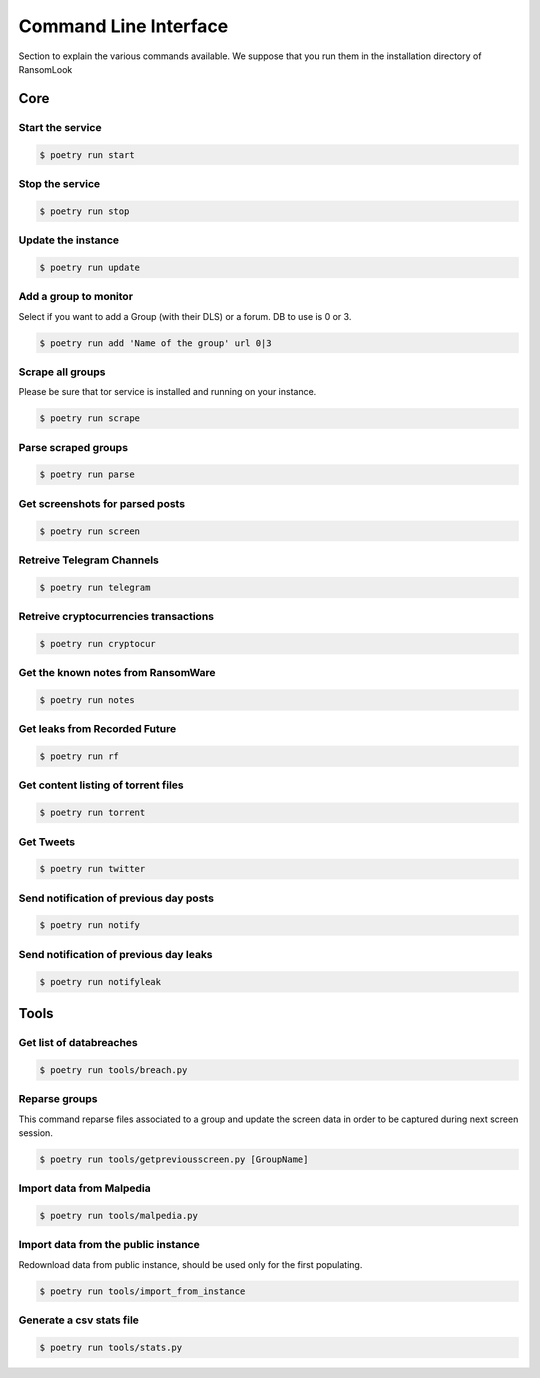 Command Line Interface
======================

Section to explain the various commands available. We suppose that you run them in the installation directory of RansomLook

Core
----

Start the service
^^^^^^^^^^^^^^^^^

.. code-block:: bash

    $ poetry run start

Stop the service
^^^^^^^^^^^^^^^^

.. code-block:: bash

    $ poetry run stop

Update the instance
^^^^^^^^^^^^^^^^^^^
.. code-block:: bash

    $ poetry run update 

Add a group to monitor
^^^^^^^^^^^^^^^^^^^^^^

Select if you want to add a Group (with their DLS) or a forum. DB to use is 0 or 3. 

.. code-block:: bash

    $ poetry run add 'Name of the group' url 0|3

Scrape all groups
^^^^^^^^^^^^^^^^^

Please be sure that tor service is installed and running on your instance.

.. code-block:: bash

    $ poetry run scrape

Parse scraped groups
^^^^^^^^^^^^^^^^^^^^

.. code-block:: bash

    $ poetry run parse

Get screenshots for parsed posts
^^^^^^^^^^^^^^^^^^^^^^^^^^^^^^^^

.. code-block:: bash

    $ poetry run screen

Retreive Telegram Channels
^^^^^^^^^^^^^^^^^^^^^^^^^^

.. code-block:: bash

    $ poetry run telegram

Retreive cryptocurrencies transactions
^^^^^^^^^^^^^^^^^^^^^^^^^^^^^^^^^^^^^^

.. code-block:: bash

    $ poetry run cryptocur

Get the known notes from RansomWare
^^^^^^^^^^^^^^^^^^^^^^^^^^^^^^^^^^^

.. code-block:: bash

    $ poetry run notes

Get leaks from Recorded Future
^^^^^^^^^^^^^^^^^^^^^^^^^^^^^^

.. code-block:: bash

    $ poetry run rf

Get content listing of torrent files
^^^^^^^^^^^^^^^^^^^^^^^^^^^^^^^^^^^^

.. code-block:: bash

    $ poetry run torrent

Get Tweets
^^^^^^^^^^

.. code-block:: bash

    $ poetry run twitter

Send notification of previous day posts
^^^^^^^^^^^^^^^^^^^^^^^^^^^^^^^^^^^^^^^

.. code-block:: bash

    $ poetry run notify

Send notification of previous day leaks
^^^^^^^^^^^^^^^^^^^^^^^^^^^^^^^^^^^^^^^

.. code-block:: bash

    $ poetry run notifyleak

Tools
-----

Get list of databreaches
^^^^^^^^^^^^^^^^^^^^^^^^

.. code-block:: bash

    $ poetry run tools/breach.py


Reparse groups
^^^^^^^^^^^^^^

This command reparse files associated to a group and update the screen data in order to be captured during next screen session.

.. code-block:: bash

    $ poetry run tools/getpreviousscreen.py [GroupName]

Import data from Malpedia
^^^^^^^^^^^^^^^^^^^^^^^^^

.. code-block:: bash

    $ poetry run tools/malpedia.py

Import data from the public instance
^^^^^^^^^^^^^^^^^^^^^^^^^^^^^^^^^^^^

Redownload data from public instance, should be used only for the first populating.

.. code-block:: bash

    $ poetry run tools/import_from_instance


Generate a csv stats file
^^^^^^^^^^^^^^^^^^^^^^^^^

.. code-block:: bash

    $ poetry run tools/stats.py
